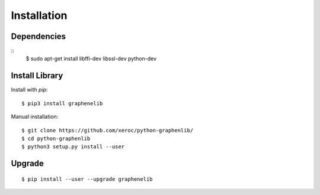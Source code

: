 ************
Installation
************

Dependencies
############

::
    $ sudo apt-get install libffi-dev libssl-dev python-dev


Install Library
###############

Install with `pip`:

::

    $ pip3 install graphenelib

Manual installation:

::

    $ git clone https://github.com/xeroc/python-graphenlib/
    $ cd python-graphenlib
    $ python3 setup.py install --user

Upgrade
#######

::

   $ pip install --user --upgrade graphenelib
